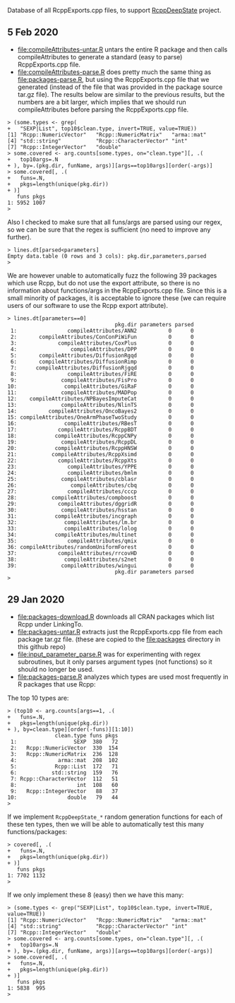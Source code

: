 Database of all RcppExports.cpp files, to support [[https://github.com/NAU-CS/RcppDeepState][RcppDeepState]]
project.

** 5 Feb 2020

- [[file:compileAttributes-untar.R]] untars the entire R package and then
  calls compileAttributes to generate a standard (easy to parse)
  RcppExports.cpp file.
- [[file:compileAttributes-parse.R]] does pretty much the same thing as
  [[file:packages-parse.R]], but using the RcppExports.cpp file that we
  generated (instead of the file that was provided in the package
  source tar.gz file). The results below are similar to the previous
  results, but the numbers are a bit larger, which implies that we
  should run compileAttributes before parsing the RcppExports.cpp
  file. 

#+BEGIN_SRC 
> (some.types <- grep(
+   "SEXP|List", top10$clean.type, invert=TRUE, value=TRUE))
[1] "Rcpp::NumericVector"   "Rcpp::NumericMatrix"   "arma::mat"            
[4] "std::string"           "Rcpp::CharacterVector" "int"                  
[7] "Rcpp::IntegerVector"   "double"               
> some.covered <- arg.counts[some.types, on="clean.type"][, .(
+   top10args=.N
+ ), by=.(pkg.dir, funName, args)][args==top10args][order(-args)]
> some.covered[, .(
+   funs=.N,
+   pkgs=length(unique(pkg.dir))
+ )]
   funs pkgs
1: 5952 1007
> 
#+END_SRC

Also I checked to make sure that all funs/args are parsed
using our regex, so we can be sure that the regex is sufficient (no
need to improve any further).

#+BEGIN_SRC 
> lines.dt[parsed<parameters]
Empty data.table (0 rows and 3 cols): pkg.dir,parameters,parsed
> 
#+END_SRC

We are however unable to automatically fuzz the following 39 packages
which use Rcpp, but do not use the export attribute, so there is no
information about functions/args in the RcppExports.cpp file. Since
this is a small minority of packages, it is acceptable to ignore these
(we can require users of our software to use the Rcpp export
attribute).

#+BEGIN_SRC 
> lines.dt[parameters==0]
                                  pkg.dir parameters parsed
 1:                compileAttributes/ANN2          0      0
 2:       compileAttributes/ConConPiWiFun          0      0
 3:             compileAttributes/CoxPlus          0      0
 4:                 compileAttributes/DPP          0      0
 5:       compileAttributes/DiffusionRgqd          0      0
 6:       compileAttributes/DiffusionRimp          0      0
 7:      compileAttributes/DiffusionRjgqd          0      0
 8:                compileAttributes/FiRE          0      0
 9:              compileAttributes/FisPro          0      0
10:               compileAttributes/GiRaF          0      0
11:              compileAttributes/MADPop          0      0
12:    compileAttributes/NPBayesImputeCat          0      0
13:              compileAttributes/NlinTS          0      0
14:          compileAttributes/OncoBayes2          0      0
15: compileAttributes/OneArmPhaseTwoStudy          0      0
16:               compileAttributes/RBesT          0      0
17:             compileAttributes/RcppBDT          0      0
18:            compileAttributes/RcppCNPy          0      0
19:              compileAttributes/RcppDL          0      0
20:            compileAttributes/RcppHNSW          0      0
21:           compileAttributes/RcppXsimd          0      0
22:             compileAttributes/RcppXts          0      0
23:                compileAttributes/YPPE          0      0
24:                compileAttributes/bmlm          0      0
25:              compileAttributes/cblasr          0      0
26:                 compileAttributes/cbq          0      0
27:                compileAttributes/cccp          0      0
28:           compileAttributes/compboost          0      0
29:             compileAttributes/dggridR          0      0
30:              compileAttributes/hsstan          0      0
31:            compileAttributes/incgraph          0      0
32:               compileAttributes/lm.br          0      0
33:               compileAttributes/lolog          0      0
34:            compileAttributes/multinet          0      0
35:                compileAttributes/qmix          0      0
36: compileAttributes/randomUniformForest          0      0
37:             compileAttributes/rrcovHD          0      0
38:               compileAttributes/s2net          0      0
39:              compileAttributes/wingui          0      0
                                  pkg.dir parameters parsed
> 
#+END_SRC

** 29 Jan 2020

- [[file:packages-download.R]] downloads all CRAN packages which list Rcpp
  under LinkingTo.
- [[file:packages-untar.R]] extracts just the RcppExports.cpp file from
  each package tar.gz file. (these are copied to the [[file:packages]]
  directory in this github repo)
- [[file:input_parameter_parse.R]] was for experimenting with regex
  subroutines, but it only parses argument types (not functions) so it
  should no longer be used.
- [[file:packages-parse.R]] analyzes which types are used most frequently
  in R packages that use Rcpp:

The top 10 types are:

#+BEGIN_SRC 
> (top10 <- arg.counts[args==1, .(
+   funs=.N,
+   pkgs=length(unique(pkg.dir))
+ ), by=clean.type][order(-funs)][1:10])
               clean.type funs pkgs
 1:                  SEXP  380   72
 2:   Rcpp::NumericVector  330  154
 3:   Rcpp::NumericMatrix  236  128
 4:             arma::mat  208  102
 5:            Rcpp::List  172   71
 6:           std::string  159   76
 7: Rcpp::CharacterVector  112   51
 8:                   int  108   60
 9:   Rcpp::IntegerVector   88   37
10:                double   79   44
> 
#+END_SRC

If we implement =RcppDeepState_*= random generation functions for each
of these ten types, then we will be able to automatically test this many
functions/packages:

#+BEGIN_SRC 
> covered[, .(
+   funs=.N,
+   pkgs=length(unique(pkg.dir))
+ )]
   funs pkgs
1: 7702 1132
> 
#+END_SRC

If we only implement these 8 (easy) then we have this many:

#+BEGIN_SRC 
> (some.types <- grep("SEXP|List", top10$clean.type, invert=TRUE, value=TRUE))
[1] "Rcpp::NumericVector"   "Rcpp::NumericMatrix"   "arma::mat"            
[4] "std::string"           "Rcpp::CharacterVector" "int"                  
[7] "Rcpp::IntegerVector"   "double"               
> some.covered <- arg.counts[some.types, on="clean.type"][, .(
+   top10args=.N
+ ), by=.(pkg.dir, funName, args)][args==top10args][order(-args)]
> some.covered[, .(
+   funs=.N,
+   pkgs=length(unique(pkg.dir))
+ )]
   funs pkgs
1: 5838  995
> 
#+END_SRC
